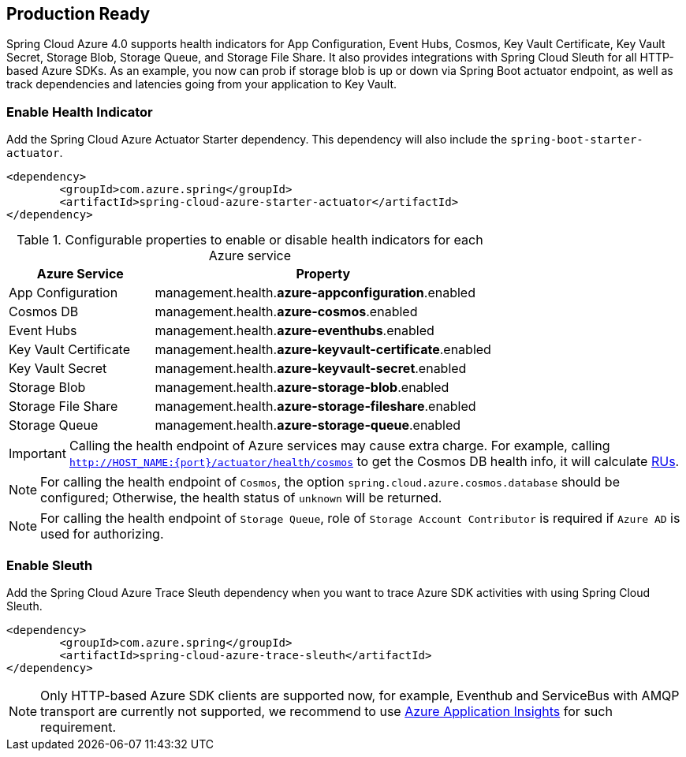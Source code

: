 == Production Ready

Spring Cloud Azure 4.0 supports health indicators for App Configuration, Event Hubs, Cosmos, Key Vault Certificate, Key Vault Secret, Storage Blob, Storage Queue, and Storage File Share. It also provides integrations with Spring Cloud Sleuth for all HTTP-based Azure SDKs. As an example, you now can prob if storage blob is up or down via Spring Boot actuator endpoint, as well as track dependencies and latencies going from your application to Key Vault.

=== Enable Health Indicator

Add the Spring Cloud Azure Actuator Starter dependency. This dependency will also include the `spring-boot-starter-actuator`. 

[source,xml]
----
<dependency>
	<groupId>com.azure.spring</groupId>
	<artifactId>spring-cloud-azure-starter-actuator</artifactId>
</dependency>
----

.Configurable properties to enable or disable health indicators for each Azure service
[cols="<30,<70", options="header"]
|===
|Azure Service  |Property
|App Configuration |management.health.*azure-appconfiguration*.enabled
|Cosmos DB |management.health.*azure-cosmos*.enabled
|Event Hubs |management.health.*azure-eventhubs*.enabled
|Key Vault Certificate |management.health.*azure-keyvault-certificate*.enabled
|Key Vault Secret |management.health.*azure-keyvault-secret*.enabled
|Storage Blob |management.health.*azure-storage-blob*.enabled
|Storage File Share|management.health.*azure-storage-fileshare*.enabled
|Storage Queue |management.health.*azure-storage-queue*.enabled
|===

IMPORTANT: Calling the health endpoint of Azure services may cause extra charge. For example, calling `http://HOST_NAME:{port}/actuator/health/cosmos` to get the Cosmos DB health info, it will calculate https://docs.microsoft.com/azure/cosmos-db/request-units[RUs].

NOTE: For calling the health endpoint of `Cosmos`, the option `spring.cloud.azure.cosmos.database` should be configured; Otherwise, the health status of `unknown` will be returned.

NOTE: For calling the health endpoint of `Storage Queue`, role of `Storage Account Contributor` is required if `Azure AD` is used for authorizing.

=== Enable Sleuth

Add the Spring Cloud Azure Trace Sleuth dependency when you want to trace Azure SDK activities with using Spring Cloud Sleuth.

[source,xml]
----
<dependency>
	<groupId>com.azure.spring</groupId>
	<artifactId>spring-cloud-azure-trace-sleuth</artifactId>
</dependency>
----

NOTE: Only HTTP-based Azure SDK clients are supported now, for example, Eventhub and ServiceBus with AMQP transport are currently not supported, we recommend to use https://docs.microsoft.com/azure/azure-monitor/app/app-insights-overview[Azure Application Insights] for such requirement.


